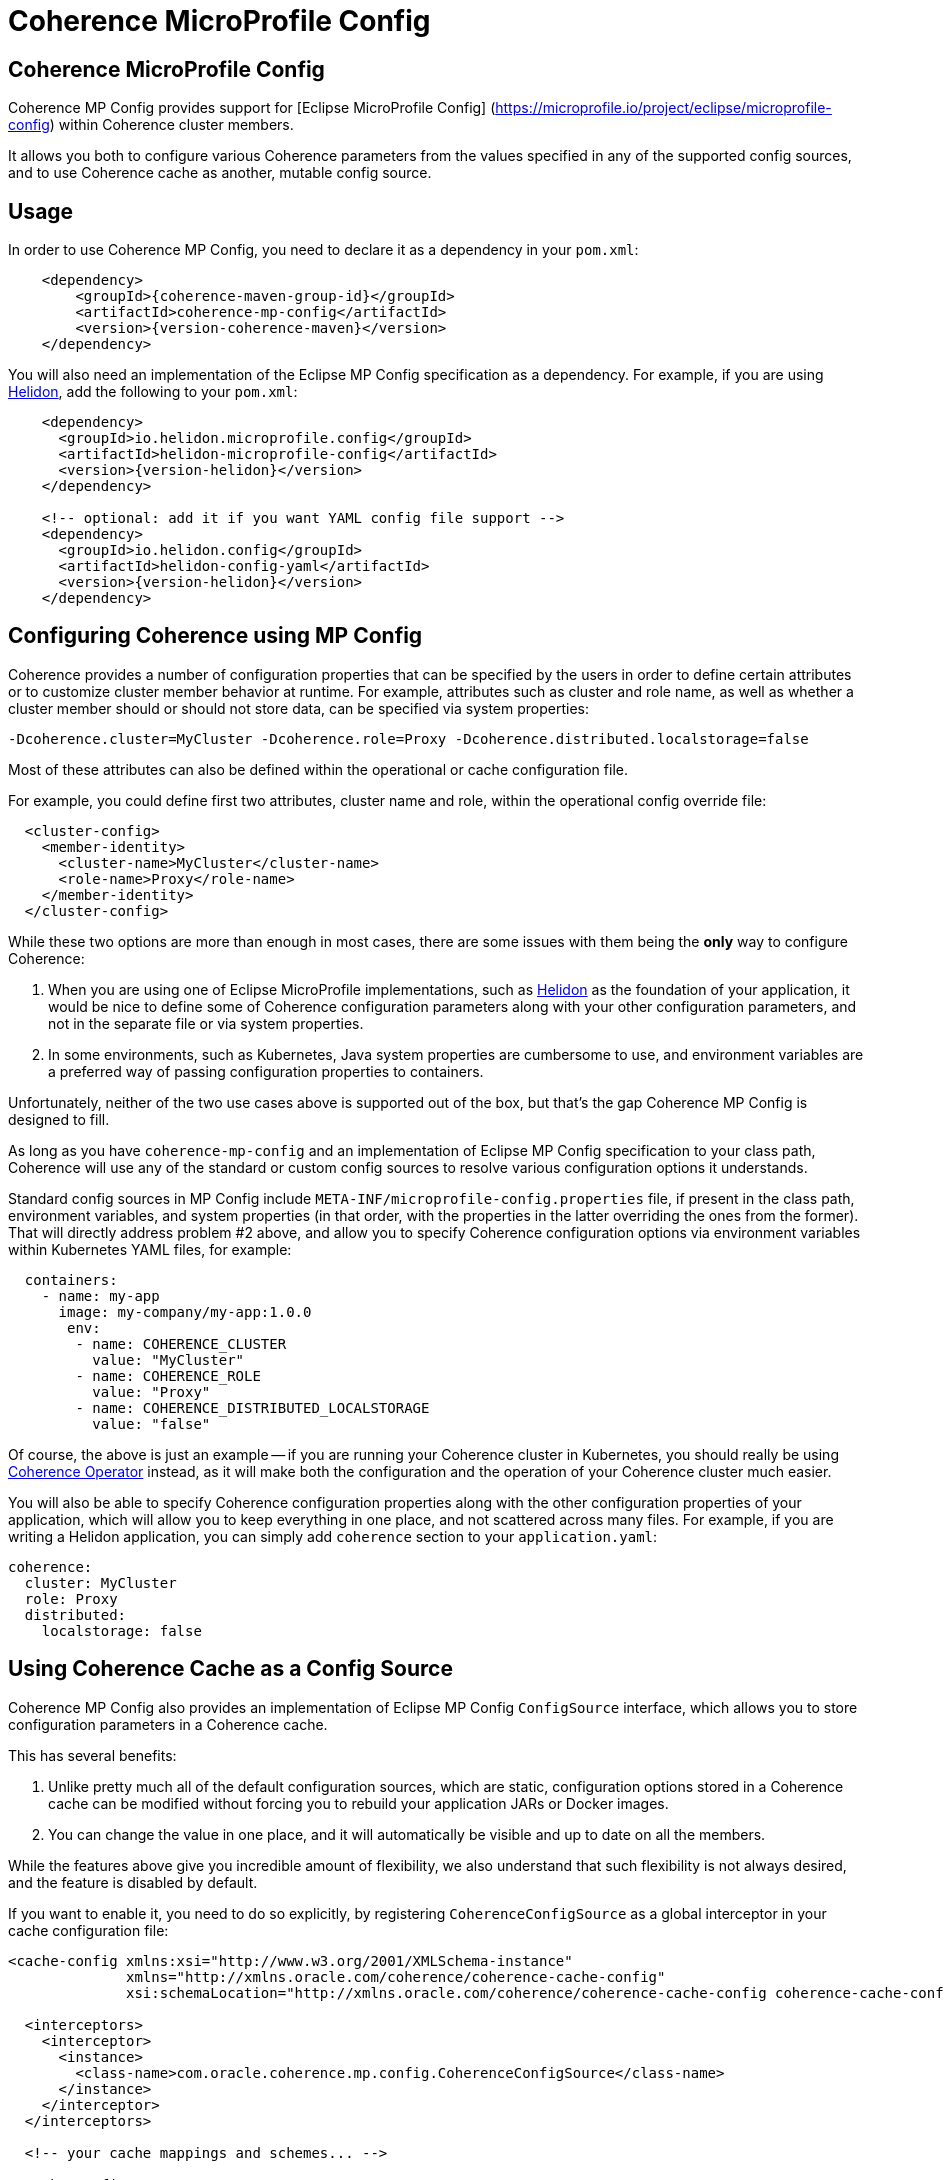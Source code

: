 ///////////////////////////////////////////////////////////////////////////////
    Copyright (c) 2000, 2021, Oracle and/or its affiliates.

    Licensed under the Universal Permissive License v 1.0 as shown at
    http://oss.oracle.com/licenses/upl.
///////////////////////////////////////////////////////////////////////////////
= Coherence MicroProfile Config

// DO NOT remove this header - it might look like a duplicate of the header above, but
// both they serve a purpose, and the docs will look wrong if it is removed.
== Coherence MicroProfile Config

Coherence MP Config provides support for [Eclipse MicroProfile Config] (https://microprofile.io/project/eclipse/microprofile-config) within Coherence cluster members.

It allows you both to configure various Coherence parameters from the values specified in any of the supported config sources, and to use Coherence cache as another, mutable config source.

== Usage

In order to use Coherence MP Config, you need to declare it as a dependency in your `pom.xml`:

[source,xml,subs="attributes+"]
----
    <dependency>
        <groupId>{coherence-maven-group-id}</groupId>
        <artifactId>coherence-mp-config</artifactId>
        <version>{version-coherence-maven}</version>
    </dependency>
----

You will also need an implementation of the Eclipse MP Config specification as a  dependency.
For example, if you are using https://helidon.io/[Helidon], add the following to your `pom.xml`:

[source,xml,subs="attributes+"]
----
    <dependency>
      <groupId>io.helidon.microprofile.config</groupId>
      <artifactId>helidon-microprofile-config</artifactId>
      <version>{version-helidon}</version>
    </dependency>

    <!-- optional: add it if you want YAML config file support -->
    <dependency>
      <groupId>io.helidon.config</groupId>
      <artifactId>helidon-config-yaml</artifactId>
      <version>{version-helidon}</version>
    </dependency>
----

== Configuring Coherence using MP Config

Coherence provides a number of configuration properties that can be specified by the users in order to define certain attributes or to customize cluster member behavior at runtime.
For example, attributes such as cluster and role name, as well as whether a cluster member should or should not store data,  can be specified via system properties:

----
-Dcoherence.cluster=MyCluster -Dcoherence.role=Proxy -Dcoherence.distributed.localstorage=false
----

Most of these attributes can also be defined within the operational or cache  configuration file.

For example, you could define first two attributes, cluster name and role, within  the operational config override file:

[source,xml]
----
  <cluster-config>
    <member-identity>
      <cluster-name>MyCluster</cluster-name>
      <role-name>Proxy</role-name>
    </member-identity>
  </cluster-config>
----

While these two options are more than enough in most cases, there are some issues with them being the *only* way to configure Coherence:

. When you are using one of Eclipse MicroProfile implementations, such as  https://helidon.io/[Helidon] as the foundation of your application, it would be nice to define some of Coherence configuration parameters along with your other configuration parameters, and not in the separate file or via system properties.
. In some environments, such as Kubernetes, Java system properties are cumbersome to use, and environment variables are a preferred way of passing configuration  properties to containers.

Unfortunately, neither of the two use cases above is supported out of the box,  but that's the gap Coherence MP Config is designed to fill.

As long as you have `coherence-mp-config` and an implementation of Eclipse MP Config specification to your class path, Coherence will use any of the standard or custom config sources to resolve various configuration options it understands.

Standard config sources in MP Config include `META-INF/microprofile-config.properties` file, if present in the class path, environment variables, and system properties (in that order, with the properties in the latter overriding the ones from the former).
That will directly address problem #2 above, and allow you to specify Coherence configuration options via environment variables within Kubernetes YAML files, for example:

[source,yaml]
----
  containers:
    - name: my-app
      image: my-company/my-app:1.0.0
       env:
        - name: COHERENCE_CLUSTER
          value: "MyCluster"
        - name: COHERENCE_ROLE
          value: "Proxy"
        - name: COHERENCE_DISTRIBUTED_LOCALSTORAGE
          value: "false"
----

Of course, the above is just an example -- if you are running your Coherence cluster in Kubernetes, you should really be using https://github.com/oracle/coherence-operator[Coherence Operator] instead, as it will make both the configuration and the operation of your Coherence cluster much easier.

You will also be able to specify Coherence configuration properties along with the other configuration properties of your application, which will allow you to keep everything in one place, and not scattered across many files.
For example, if you are writing a Helidon application, you can simply add `coherence` section to your `application.yaml`:

[source,yaml]
----
coherence:
  cluster: MyCluster
  role: Proxy
  distributed:
    localstorage: false
----

== Using Coherence Cache as a Config Source

Coherence MP Config also provides an implementation of Eclipse MP Config `ConfigSource` interface, which allows you to store configuration parameters in a Coherence cache.

This has several benefits:

. Unlike pretty much all of the default configuration sources, which are static, configuration options stored in a Coherence cache can be modified without forcing you to rebuild your application JARs or Docker images.
. You can change the value in one place, and it will automatically be visible and up to date on all the members.

While the features above give you incredible amount of flexibility, we also understand that such flexibility is not always desired, and the feature is disabled by default.

If you want to enable it, you need to do so explicitly, by registering `CoherenceConfigSource` as a global interceptor in your cache configuration file:

[source,xml]
----
<cache-config xmlns:xsi="http://www.w3.org/2001/XMLSchema-instance"
              xmlns="http://xmlns.oracle.com/coherence/coherence-cache-config"
              xsi:schemaLocation="http://xmlns.oracle.com/coherence/coherence-cache-config coherence-cache-config.xsd">

  <interceptors>
    <interceptor>
      <instance>
        <class-name>com.oracle.coherence.mp.config.CoherenceConfigSource</class-name>
      </instance>
    </interceptor>
  </interceptors>

  <!-- your cache mappings and schemes... -->

</cache-config>
----

Once you do that, `CoherenceConfigSource` will be activated as soon as your cache  factory is initialized, and injected into the list of available config sources for your application to use via standard MP Config APIs.

By default, it will be configured with a priority (ordinal) of 500, making it higher priority than all the standard config sources, thus allowing you to override the values provided via config files, environment variables and system properties.
However, you have full control over that behavior and can specify different ordinal via `coherence.mp.config.source.ordinal` configuration property.

____
NOTE: It should be obvious, but it's worth pointing out that you cannot use Coherence cache as a config source for properties such as the one above, or for any other configuration property required during Coherence startup and initialization.

This feature is primarily intended for easier management of application configuration options that are a) not needed during application startup, and b) would benefit from being mutable at runtime.
____
